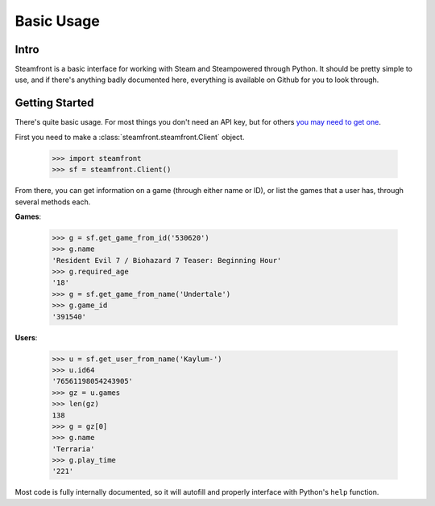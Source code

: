 Basic Usage
======================================

Intro
--------------------------------------

Steamfront is a basic interface for working with Steam and Steampowered through Python. It should be pretty simple to use, and if there's anything badly documented here, everything is available on Github for you to look through.

Getting Started
--------------------------------------

There's quite basic usage. For most things you don't need an API key, but for others `you may need to get one`__.

__ https://steamcommunity.com/dev/apikey

First you need to make a :class:`steamfront.steamfront.Client` object.

	>>> import steamfront
	>>> sf = steamfront.Client()

From there, you can get information on a game (through either name or ID), or list the games that a user has, through several methods each.

**Games**:

	>>> g = sf.get_game_from_id('530620')
	>>> g.name
	'Resident Evil 7 / Biohazard 7 Teaser: Beginning Hour'
	>>> g.required_age
	'18'
	>>> g = sf.get_game_from_name('Undertale')
	>>> g.game_id
	'391540'


**Users**:

	>>> u = sf.get_user_from_name('Kaylum-')
	>>> u.id64
	'76561198054243905'
	>>> gz = u.games
	>>> len(gz)
	138
	>>> g = gz[0]
	>>> g.name
	'Terraria'
	>>> g.play_time
	'221'


Most code is fully internally documented, so it will autofill and properly interface with Python's ``help`` function.
